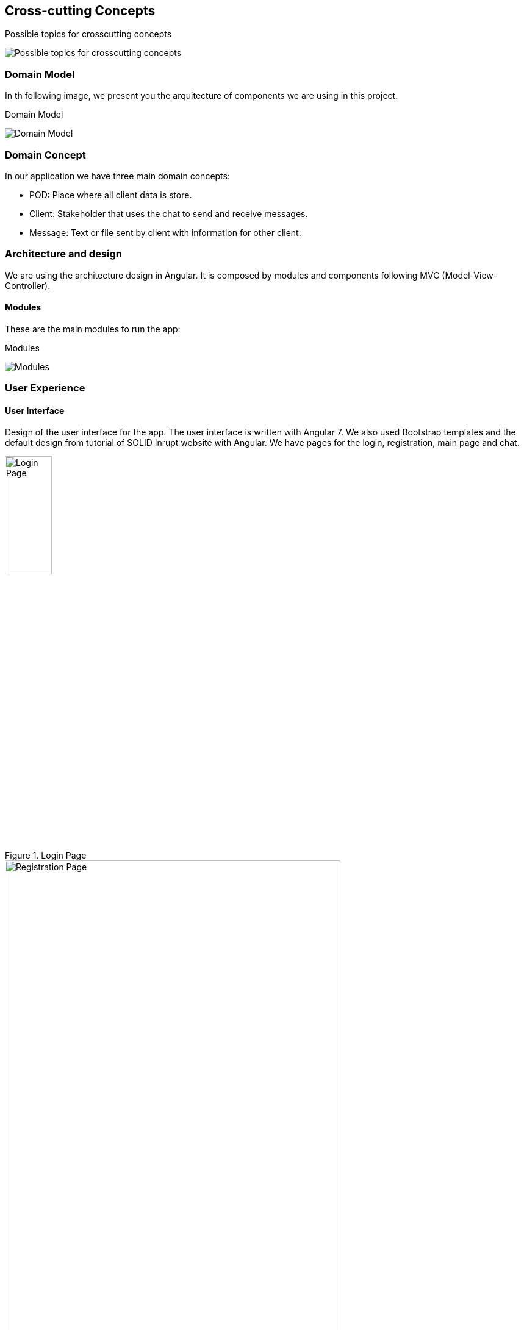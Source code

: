 [[section-concepts]]
== Cross-cutting Concepts

.Possible topics for crosscutting concepts
image:08-Crosscutting-Concepts-Structure-EN.png[Possible topics for crosscutting concepts, align="center"]

=== Domain Model

In th following image, we present you the arquitecture of components we are using in this project. 

.Domain Model
image:classDiagram.png[Domain Model, align="center"]

=== Domain Concept

In our application we have three main domain concepts:

- POD: Place where all client data is store.
- Client: Stakeholder that uses the chat to send and receive messages.
- Message: Text or file sent by client with information for other client.

=== Architecture and design

We are using the architecture design in Angular. It is composed by modules and components following MVC (Model-View-Controller).

==== Modules

These are the main modules to run the app:

.Modules
image:modules.png[Modules, align="center"]

=== User Experience

==== User Interface

Design of the user interface for the app. The user interface is written with Angular 7. We also used Bootstrap templates and the default design from tutorial of SOLID Inrupt website with Angular.
We have pages for the login, registration, main page and chat.

.Login Page
image::login.png[Login Page,width="30%",height="30%", align="center"]

.Registration Page
image::login2.png[Registration Page,width="80%",height="80%", align="center"]

.Home Page
image::home.png[Home Page,width="80%",height="80%", align="center"]

.Chat Page
image::chat.png[Chat Page,width="80%",height="80%", align="center"]

==== Internationalization

This app will be available in English and we will adapt it to Spanish in the future.

=== Under-the-hood

==== Persistency

The application will be using the costumer POD as database from the SOLID server where the account is hosted. This POD will have all personal data and files and none will be able to administrate it except the owner, the costumer.

==== Exception/Error Handling

Most of the error handling in the application occurs in the methods of the solid-file-client library: the expected succesful event (reading a file, updating a file, creating it...) is used both as condition of not trowing an exception and the opening of a try statement. Along the whole code of the succesful event we may throw an error at any point, which lets us run the error code of the method
a prime example of this kind of error handling would be the addFriend() method in chat.component.ts, which handles the WEBID given to add a friend and throwns am error in different parts of the code after sucessfully reading the index.ttl of the user

=== Security and Safety

==== Security

All files and data from client will be contained in the POD so the costumer will be the only one who can get it. The chat will be decentralized so it will do it very secure.

==== Safety

This application itself doesn't do anything that poses a threat: it simply reads the pods and whrites on it's own, which leaves it not very open to vulnerabilities. 

=== Development Concepts

==== Testability

In our project we are implementing tests with Cucumbertest y Jasmine.